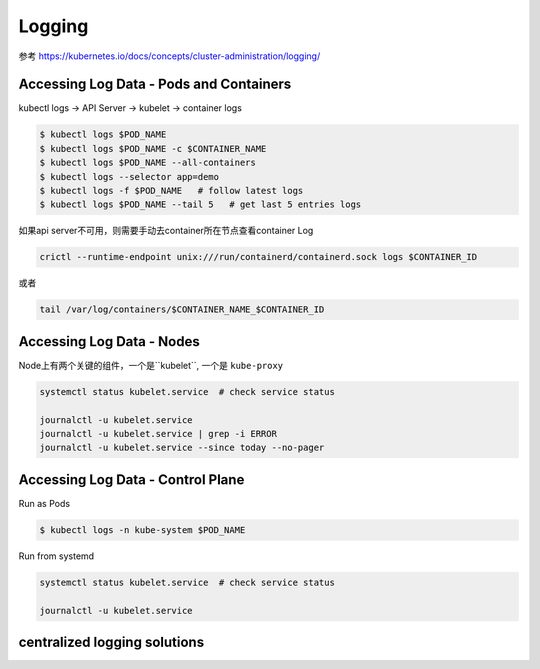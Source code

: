 Logging
===========

参考 https://kubernetes.io/docs/concepts/cluster-administration/logging/

Accessing Log Data - Pods and Containers
--------------------------------------------

kubectl logs -> API Server -> kubelet -> container logs

.. code-block:: bash

    $ kubectl logs $POD_NAME
    $ kubectl logs $POD_NAME -c $CONTAINER_NAME
    $ kubectl logs $POD_NAME --all-containers
    $ kubectl logs --selector app=demo 
    $ kubectl logs -f $POD_NAME   # follow latest logs
    $ kubectl logs $POD_NAME --tail 5   # get last 5 entries logs

如果api server不可用，则需要手动去container所在节点查看container Log

.. code-block:: bash

    crictl --runtime-endpoint unix:///run/containerd/containerd.sock logs $CONTAINER_ID

或者

.. code-block:: bash

    tail /var/log/containers/$CONTAINER_NAME_$CONTAINER_ID

Accessing Log Data - Nodes
------------------------------

Node上有两个关键的组件，一个是``kubelet``, 一个是 ``kube-proxy``

.. code-block:: bash

    systemctl status kubelet.service  # check service status

    journalctl -u kubelet.service
    journalctl -u kubelet.service | grep -i ERROR
    journalctl -u kubelet.service --since today --no-pager

Accessing Log Data - Control Plane
---------------------------------------

Run as Pods

.. code-block:: bash

    $ kubectl logs -n kube-system $POD_NAME


Run from systemd

.. code-block:: bash

    systemctl status kubelet.service  # check service status

    journalctl -u kubelet.service

centralized logging solutions
----------------------------------

.. image:: ../_static/logging/fluentd.png
   :alt: fluentd
